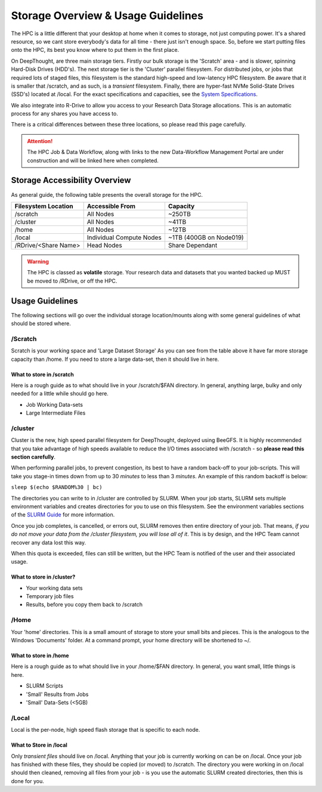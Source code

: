 Storage Overview & Usage Guidelines 
==========================================
.. _System Specifications: ../system/deepthoughspecifications.html

The HPC is a little different that your desktop at home when it comes to storage, not just computing power. It's a shared resource, so we cant store everybody's data for all time - there just isn't enough space. 
So, before we start putting files onto the HPC, its best you know where to put them in the first place. 

On DeepThought, are three main storage tiers. Firstly our bulk storage is the 'Scratch' area - and is slower, spinning Hard-Disk Drives (HDD's). The next storage tier is the 'Cluster' parallel filesystem. 
For distributed jobs, or jobs that required lots of staged files, this filesystem is the standard high-speed and low-latency HPC filesystem. Be aware that it is smaller that /scratch, 
and as such, is a `transient` filesystem. Finally, there are hyper-fast NVMe Solid-State Drives (SSD's) located at /local. For the exact specifications and capacities, see the `System Specifications`_.

We also integrate into R-Drive to allow you access to your Research Data Storage allocations. This is an automatic process for any shares you have access to.  

There is a critical differences between these three locations, so please read this page carefully.

.. attention:: The HPC Job & Data Workflow, along with links to the new Data-Workflow Management Portal are under construction and will be linked here when completed.

################################
Storage Accessibility Overview
################################
As general guide, the following table presents the overall storage for the HPC.

+-----------------------+--------------------------+-------------------------+
| Filesystem Location   | Accessible From          | Capacity                |
+=======================+==========================+=========================+
| /scratch              | All Nodes                | ~250TB                  |
+-----------------------+--------------------------+-------------------------+
| /cluster              | All Nodes                | ~41TB                   |
+-----------------------+--------------------------+-------------------------+
| /home                 | All Nodes                | ~12TB                   |
+-----------------------+--------------------------+-------------------------+
| /local                | Individual Compute Nodes | ~1TB (400GB on Node019) |
+-----------------------+--------------------------+-------------------------+
| /RDrive/\<Share Name> | Head Nodes               | Share Dependant         |
+-----------------------+--------------------------+-------------------------+

.. warning:: The HPC is classed as **volatile** storage. Your research data and datasets that you wanted backed up MUST be moved to /RDrive, or off the HPC.

#########################
Usage Guidelines
#########################

The following sections will go over the individual storage location/mounts along with some general guidelines of what should be stored where.

==========
/Scratch
==========

Scratch is your working space and 'Large Dataset Storage' As you can see from the table above it have far more storage capacity than /home. If you need to store a large data-set, then it should live in here.

^^^^^^^^^^^^^^^^^^^^^^^^^^
What to store in /scratch
^^^^^^^^^^^^^^^^^^^^^^^^^^

Here is a rough guide as to what should live in your /scratch/$FAN directory. In general, anything large, bulky and only needed for a little while should go here.

* Job Working Data-sets
* Large Intermediate Files

===========
/cluster 
===========
.. _SLURM Guide: ../SLURM/SLURMIntro.html

Cluster is the new, high speed parallel filesystem for DeepThought, deployed using BeeGFS. It is highly recommended that you take advantage of high speeds available to reduce the I/O times associated with /scratch - so **please read this section carefully**. 

When performing parallel jobs, to prevent congestion, its best to have a random back-off to your job-scripts. This will take you stage-in times down from up to 30 *minutes* to less than 3 *minutes*. An example of this random backoff is below:

``sleep $(echo $RANDOM%30 | bc)`` 

The directories you can write to in /cluster are controlled by SLURM.  When your job starts, SLURM sets multiple environment variables and 
creates directories for you to use on this filesystem. See the environment variables sections of the `SLURM Guide`_ for more information. 

Once you job completes, is cancelled, or errors out, SLURM removes then entire directory of your job. That means, *if you do not move your data from the /cluster 
filesystem, you will lose all of it*. This is by design, and the HPC Team cannot recover any data lost this way. 

When this quota is exceeded, files can still be written, but the HPC Team is notified of the user and their associated usage.

^^^^^^^^^^^^^^^^^^^^^^^^^^^^
What to store in /cluster? 
^^^^^^^^^^^^^^^^^^^^^^^^^^^^

* Your working data sets
* Temporary job files 
* Results, before you copy them back to /scratch 

=======
/Home
=======
Your 'home' directories. This is a small amount of storage to store your small bits and pieces. This is the analogous to the Windows 'Documents' folder. At a command prompt, your home directory will be shortened to ~/.

^^^^^^^^^^^^^^^^^^^^^^^^
What to store in /home
^^^^^^^^^^^^^^^^^^^^^^^^
Here is a rough guide as to what should live in your /home/$FAN directory. In general, you want small, little things is here.

* SLURM Scripts
* 'Small' Results from Jobs
* 'Small' Data-Sets (<5GB)


=========
/Local
=========

Local is the per-node, high speed flash storage that is specific to each node. 

^^^^^^^^^^^^^^^^^^^^^^^^^
What to Store in /local
^^^^^^^^^^^^^^^^^^^^^^^^^

Only *transient files* should live on /local. Anything that your job is currently working on can be on /local. 
Once your job has finished with these files, they should be copied (or moved) to /scratch. 
The directory you were working in on /local should then cleaned, removing all files from your job - is you use the automatic
SLURM created directories, then this is done for you. 